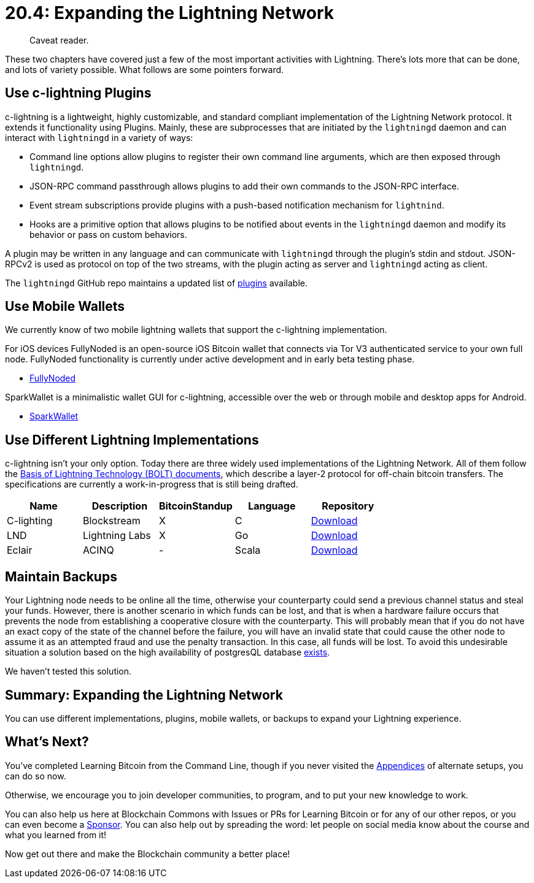= 20.4: Expanding the Lightning Network

____
:information_source: *NOTE:* This section has been recently added to the course and is an early draft that may still be awaiting review.
Caveat reader.
____

These two chapters have covered just a few of the most important activities with Lightning.
There's lots more that can be done, and lots of variety possible.
What follows are some pointers forward.

== Use c-lightning Plugins

c-lightning is a lightweight, highly customizable, and standard compliant implementation of the Lightning Network protocol.
It extends it functionality using Plugins.
Mainly, these are subprocesses that are initiated by the `lightningd` daemon and can interact with `lightningd` in a variety of ways:

* Command line options allow plugins to register their own command line arguments, which are then exposed through `lightningd`.
* JSON-RPC command passthrough allows plugins to add their own commands to the JSON-RPC interface.
* Event stream subscriptions provide plugins with a push-based notification mechanism for `lightnind`.
* Hooks are a primitive option that allows plugins to be notified about events in the `lightningd` daemon and modify its behavior or pass on custom behaviors.

A plugin may be written in any language and can communicate with `lightningd` through the plugin's stdin and stdout.
JSON-RPCv2 is used as protocol on top of the two streams, with the plugin acting as server and `lightningd` acting as client.

The `lightningd` GitHub repo maintains a updated list of https://github.com/lightningd/plugins[plugins] available.

== Use Mobile Wallets

We currently know of two mobile lightning wallets that support the c-lightning implementation.

For iOS devices FullyNoded is an open-source iOS Bitcoin wallet that connects via Tor V3 authenticated service to your own full node.
FullyNoded  functionality is currently under active development and in early beta testing phase.

* https://github.com/Fonta1n3/FullyNoded/blob/master/Docs/Lightning.md[FullyNoded]

SparkWallet is a minimalistic wallet GUI for c-lightning, accessible over the web or through mobile and desktop apps for Android.

* https://github.com/shesek/spark-wallet[SparkWallet]

== Use Different Lightning Implementations

c-lightning isn't your only option.
Today there are three widely used implementations of the Lightning Network.
All of them follow the https://github.com/lightningnetwork/lightning-rfc[Basis of Lightning Technology (BOLT) documents], which describe a layer-2 protocol for off-chain bitcoin transfers.
The specifications are currently a work-in-progress that is still being drafted.

[cols=",,^,,"]
|===
| Name | Description | BitcoinStandup | Language | Repository

| C-lighting
| Blockstream
| X
| C
| https://github.com/ElementsProject/lightning[Download]

| LND
| Lightning Labs
| X
| Go
| https://github.com/lightningnetwork/lnd[Download]

| Eclair
| ACINQ
| -
| Scala
| https://github.com/ACINQ/eclair[Download]
|===

== Maintain Backups

Your Lightning node needs to be online all the time, otherwise your counterparty could send a previous channel status and steal your funds.
However, there is another scenario in which funds can be lost, and that is when a hardware failure occurs that prevents the node from establishing a cooperative closure with the counterparty.
This will probably mean that if you do not have an exact copy of the state of the channel before the failure, you will have an invalid state that could cause the other node to assume it as an attempted fraud and use the penalty transaction.
In this case, all funds will be lost.
To avoid this undesirable situation a solution based on the high availability of postgresQL database https://github.com/gabridome/docs/blob/master/c-lightning_with_postgresql_reliability.md[exists].

We haven't tested this solution.

== Summary: Expanding the Lightning Network

You can use different implementations, plugins, mobile wallets, or backups to expand your Lightning experience.

== What's Next?

You've completed Learning Bitcoin from the Command Line, though if you never visited the xref:A0_Appendices.adoc[Appendices] of alternate setups, you can do so now.

Otherwise, we encourage you to join developer communities, to program, and to put your new knowledge to work.

You can also help us here at Blockchain Commons with Issues or PRs for Learning Bitcoin or for any of our other repos, or you can even become a https://github.com/sponsors/BlockchainCommons[Sponsor].
You can also help out by spreading the word: let people on social media know about the course and what you learned from it!

Now get out there and make the Blockchain community a better place!
